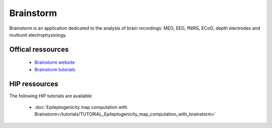 Brainstorm
******************

Brainstorm is an application dedicated to the analysis of brain recordings: MEG, EEG, fNIRS, ECoG, depth electrodes and multiunit electrophysiology.

Offical ressources
===================

	
	* `Brainstorm website <https://neuroimage.usc.edu/brainstorm>`_ 
	* `Brainstorm tutorials <https://neuroimage.usc.edu/brainstorm/Tutorials>`_   
	

HIP ressources
===============

The following HIP tutorials are available:

	* :doc:`Epileptogenicity map computation with Brainstorm</tutorials/TUTORIAL_Epileptogenicity_map_computation_with_brainstorm>`